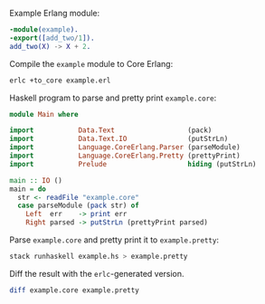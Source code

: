 Example Erlang module:
#+BEGIN_SRC erlang :tangle example.erl
-module(example).
-export([add_two/1]).
add_two(X) -> X + 2.
#+END_SRC

Compile the =example= module to Core Erlang:
#+BEGIN_SRC sh
erlc +to_core example.erl
#+END_SRC

Haskell program to parse and pretty print =example.core=:
#+BEGIN_SRC haskell :tangle example.hs
module Main where

import           Data.Text                  (pack)
import           Data.Text.IO               (putStrLn)
import           Language.CoreErlang.Parser (parseModule)
import           Language.CoreErlang.Pretty (prettyPrint)
import           Prelude                    hiding (putStrLn)

main :: IO ()
main = do
  str <- readFile "example.core"
  case parseModule (pack str) of
    Left  err    -> print err
    Right parsed -> putStrLn (prettyPrint parsed)
#+END_SRC

Parse =example.core= and pretty print it to =example.pretty=:
#+BEGIN_SRC sh
stack runhaskell example.hs > example.pretty
#+END_SRC

Diff the result with the ~erlc~-generated version.
#+BEGIN_SRC sh
diff example.core example.pretty
#+END_SRC
